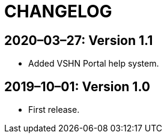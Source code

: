 = CHANGELOG

// Add information about new releases at the top of this file,
// so that the most recent version always appears on top.

[discrete]
== 2020–03–27: Version 1.1

* Added VSHN Portal help system.

[discrete]
== 2019–10–01: Version 1.0

* First release.
